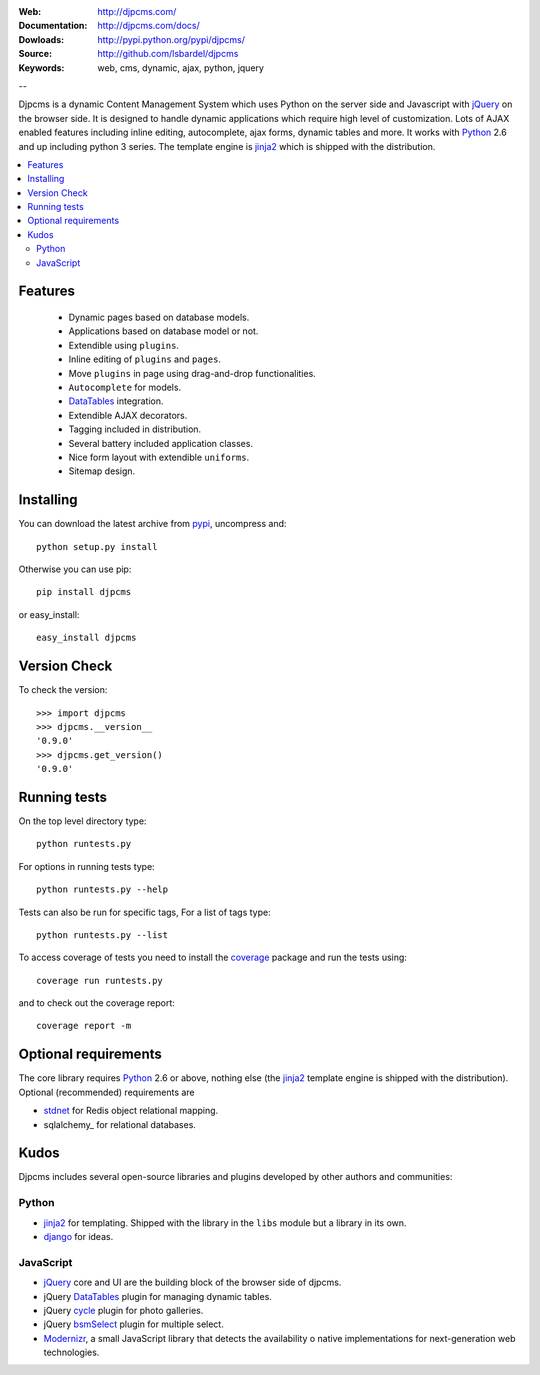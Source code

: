 :Web: http://djpcms.com/
:Documentation: http://djpcms.com/docs/
:Dowloads: http://pypi.python.org/pypi/djpcms/
:Source: http://github.com/lsbardel/djpcms
:Keywords: web, cms, dynamic, ajax, python, jquery

--

Djpcms is a dynamic Content Management System which uses Python on the server side
and Javascript with jQuery_ on the browser side.
It is designed to handle dynamic applications which require
high level of customization.
Lots of AJAX enabled features including inline editing, autocomplete,
ajax forms, dynamic tables and more.
It works with Python_ 2.6 and up including python 3 series.
The template engine is jinja2_ which is shipped with the distribution.


.. contents::
    :local:

.. _intro-features:

Features
===============================

 * Dynamic pages based on database models.
 * Applications based on database model or not.
 * Extendible using ``plugins``.
 * Inline editing of ``plugins`` and ``pages``.
 * Move ``plugins`` in page using drag-and-drop functionalities.
 * ``Autocomplete`` for models.
 * DataTables_ integration.
 * Extendible AJAX decorators.
 * Tagging included in distribution.
 * Several battery included application classes.
 * Nice form layout with extendible ``uniforms``.
 * Sitemap design.


.. _intro-installing:

Installing
================================
You can download the latest archive from pypi_, uncompress and::

	python setup.py install
	
Otherwise you can use pip::

	pip install djpcms
	
or easy_install::

	easy_install djpcms
	
	
Version Check
=====================

To check the version::

	>>> import djpcms
	>>> djpcms.__version__
	'0.9.0'
	>>> djpcms.get_version()
	'0.9.0'
	
	
Running tests
===================

On the top level directory type::

	python runtests.py
	
For options in running tests type::

    python runtests.py --help
    
Tests can also be run for specific tags, For a list of tags type::

    python runtests.py --list
	
To access coverage of tests you need to install the coverage_ package and run the tests using::

	coverage run runtests.py
	
and to check out the coverage report::

	coverage report -m
	
Optional requirements
========================
The core library requires Python_ 2.6 or above, nothing else
(the jinja2_ template engine is shipped with the distribution).
Optional (recommended) requirements are

* stdnet_ for Redis object relational mapping.
* sqlalchemy_ for relational databases.


Kudos
=====================
Djpcms includes several open-source libraries and plugins developed
by other authors and communities:

Python
---------
* jinja2_ for templating. Shipped with the library in the ``libs``
  module but a library in its own.
* django_ for ideas.

.. _jquery-plugins:

JavaScript
------------
* jQuery_ core and UI are the building block of the browser side of djpcms. 
* jQuery DataTables_ plugin for managing dynamic tables. 
* jQuery cycle_ plugin for photo galleries. 
* jQuery bsmSelect_ plugin for multiple select.
* Modernizr_, a small JavaScript library that detects the availability o
  native implementations for next-generation web technologies.


.. _pypi: http://pypi.python.org/pypi?:action=display&name=djpcms
.. _Python: http://www.python.org/
.. _jinja2: http://jinja.pocoo.org/docs/
.. _django: http://www.djangoproject.com/
.. _jQuery: http://jquery.com/
.. _fabric: http://docs.fabfile.org/
.. _pip: http://pip.openplans.org/
.. _South: http://south.aeracode.org/
.. _stdnet: http://lsbardel.github.com/python-stdnet/
.. _Modernizr: http://www.modernizr.com/
.. _cycle: http://jquery.malsup.com/cycle/
.. _bsmSelect: https://github.com/vicb/bsmSelect
.. _coverage: http://nedbatchelder.com/code/coverage/
.. _DataTables: http://www.datatables.net/